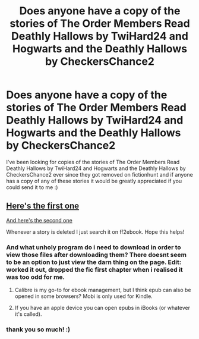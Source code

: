 #+TITLE: Does anyone have a copy of the stories of The Order Members Read Deathly Hallows by TwiHard24 and Hogwarts and the Deathly Hallows by CheckersChance2

* Does anyone have a copy of the stories of The Order Members Read Deathly Hallows by TwiHard24 and Hogwarts and the Deathly Hallows by CheckersChance2
:PROPERTIES:
:Author: gudatamabish
:Score: 2
:DateUnix: 1554510836.0
:DateShort: 2019-Apr-06
:FlairText: Request
:END:
I've been looking for copies of the stories of The Order Members Read Deathly Hallows by TwiHard24 and Hogwarts and the Deathly Hallows by CheckersChance2 ever since they got removed on fictionhunt and if anyone has a copy of any of these stories it would be greatly appreciated if you could send it to me :)


** [[http://www.ff2ebook.com/archive.php?search=The+order+members+read+deathly+hallows&sort=title][Here's the first one]]

[[http://www.ff2ebook.com/archive.php?search=The+order+members+read+deathly+hallows&sort=title][And here's the second one]]

Whenever a story is deleted I just search it on ff2ebook. Hope this helps!
:PROPERTIES:
:Author: Tertyakai
:Score: 1
:DateUnix: 1554589796.0
:DateShort: 2019-Apr-07
:END:

*** And what unholy program do i need to download in order to view those files after downloading them? There doesnt seem to be an option to just view the darn thing on the page. Edit: worked it out, dropped the fic first chapter when i realised it was too odd for me.
:PROPERTIES:
:Author: luminphoenix
:Score: 1
:DateUnix: 1554596950.0
:DateShort: 2019-Apr-07
:END:

**** Calibre is my go-to for ebook management, but I think epub can also be opened in some browsers? Mobi is only used for Kindle.
:PROPERTIES:
:Author: Asviloka
:Score: 1
:DateUnix: 1554599295.0
:DateShort: 2019-Apr-07
:END:


**** If you have an apple device you can open epubs in iBooks (or whatever it's called).
:PROPERTIES:
:Author: Tertyakai
:Score: 1
:DateUnix: 1554620340.0
:DateShort: 2019-Apr-07
:END:


*** thank you so much! :)
:PROPERTIES:
:Author: gudatamabish
:Score: 1
:DateUnix: 1554624902.0
:DateShort: 2019-Apr-07
:END:
